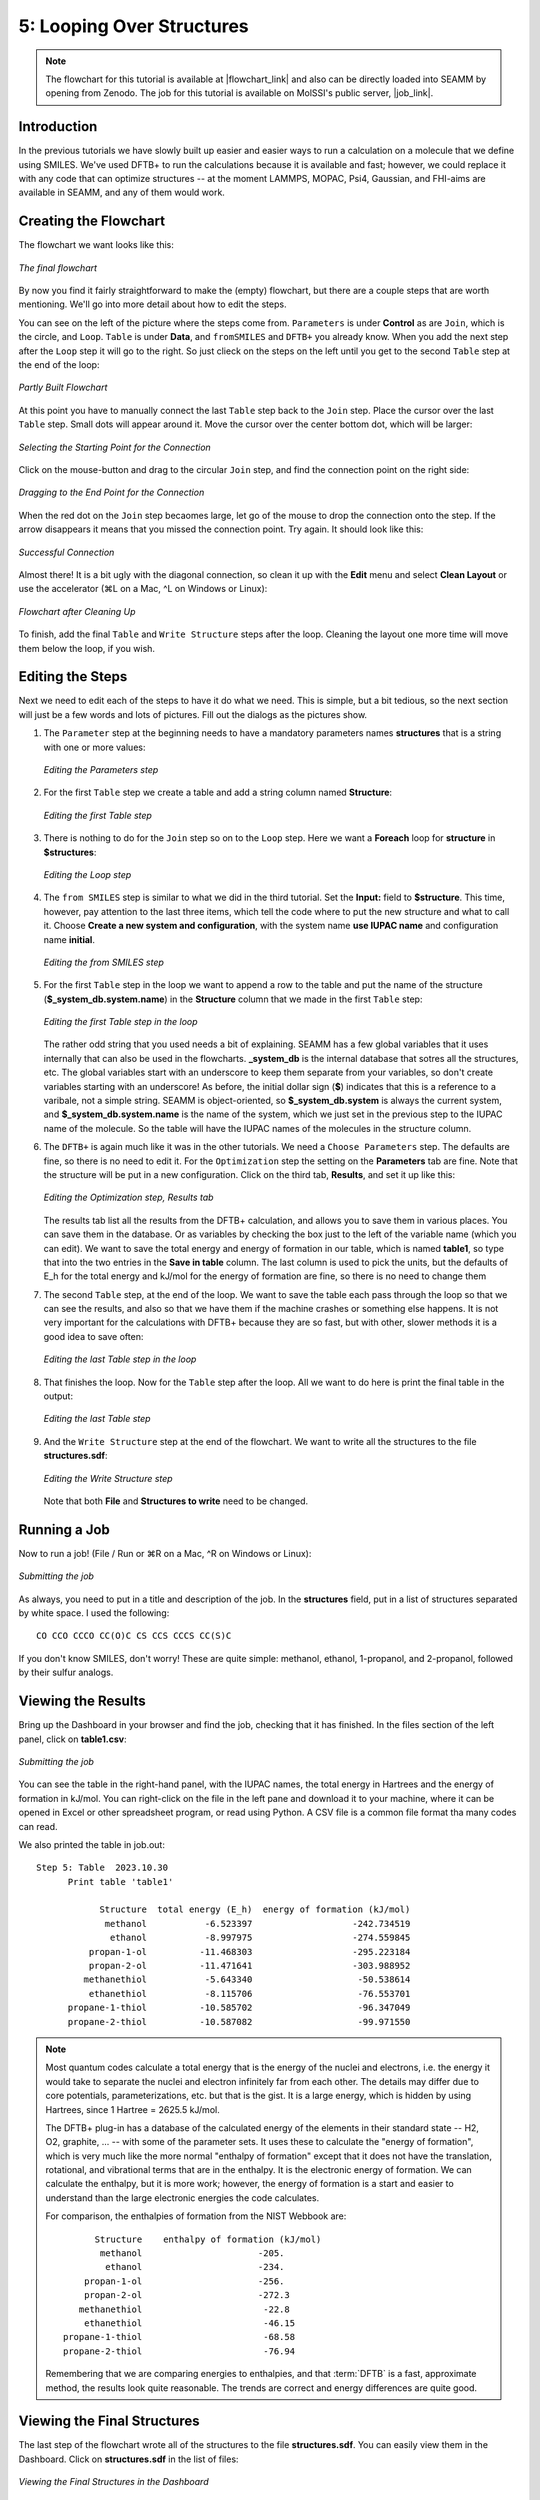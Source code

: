 .. _tutorial-5:

**************************
5: Looping Over Structures
**************************

.. Note::
   The flowchart for this tutorial is available at |flowchart_link| and also can be
   directly loaded into SEAMM by opening from Zenodo. The job for this tutorial is
   available on MolSSI's public server, |job_link|.

Introduction
------------
In the previous tutorials we have slowly built up easier and easier ways to run a
calculation on a molecule that we define using SMILES. We've used DFTB+ to run the
calculations because it is available and fast; however, we could replace it with any code
that can optimize structures -- at the moment LAMMPS, MOPAC, Psi4, Gaussian, and
FHI-aims are available in SEAMM, and any of them would work.

Creating the Flowchart
----------------------

The flowchart we want looks like this:


.. figure:: images/tutorial_5/final_flowchart.png
   :align: center
   :alt: Flowchart

   *The final flowchart*

By now you find it fairly straightforward to make the (empty) flowchart, but there are a
couple steps that are worth mentioning. We'll go into more detail about how to edit the
steps.

You can see on the left of the picture where the steps come from. ``Parameters`` is
under **Control** as are ``Join``, which is the circle, and ``Loop``. ``Table`` is under
**Data**, and ``fromSMILES`` and ``DFTB+`` you already know. When you add the next step
after the ``Loop`` step it will go to the right. So just clieck on the steps on the left
until you get to the second ``Table`` step at the end of the loop:


.. figure:: images/tutorial_5/partial_flowchart.png
   :align: center
   :alt: Job page

   *Partly Built Flowchart*

At this point you have to manually connect the last ``Table`` step back to the ``Join``
step. Place the cursor over the last ``Table`` step. Small dots will appear around
it. Move the cursor over the center bottom dot, which will be larger:

.. figure:: images/tutorial_5/connect-1.png
   :align: center
   :alt: Selecting the connection point

   *Selecting the Starting Point for the Connection*

Click on the mouse-button and drag to the circular ``Join`` step, and find the
connection point on the right side:

.. figure:: images/tutorial_5/connect-2.png
   :align: center
   :alt: Dragging the connection

   *Dragging to the End Point for the Connection*

When the red dot on the ``Join`` step becaomes large, let go of the mouse to drop the
connection onto the step. If the arrow disappears it means that you missed the
connection point. Try again. It should look like this:

.. figure:: images/tutorial_5/connect-3.png
   :align: center
   :alt: Successful connection

   *Successful Connection*

Almost there! It is a bit ugly with the diagonal connection, so clean it up with the
**Edit** menu and select **Clean Layout** or use the accelerator (⌘L on a Mac, ^L on
Windows or Linux):

.. figure:: images/tutorial_5/connect-4.png
   :align: center
   :alt: Clean Flowchart

   *Flowchart after Cleaning Up*

To finish, add the final ``Table`` and ``Write Structure`` steps after the
loop. Cleaning the layout one more time will move them below the loop, if you wish.

Editing the Steps
-----------------
Next we need to edit each of the steps to have it do what we need. This is simple, but a
bit tedious, so the next section will just be a few words and lots of pictures. Fill out
the dialogs as the pictures show.

#. The ``Parameter`` step at the beginning needs to have a mandatory parameters names
   **structures** that is a string with one or more values:

   .. figure:: images/tutorial_5/parameters.png
      :align: center
      :alt: Parameters dialog

      *Editing the Parameters step*

#. For the first ``Table`` step we create a table and add a string column named **Structure**:

   .. figure:: images/tutorial_5/table_1.png
      :align: center
      :alt: Table dialog

      *Editing the first Table step*

#. There is nothing to do for the ``Join`` step so on to the ``Loop`` step. Here we want
   a **Foreach** loop for **structure** in **$structures**:

   .. figure:: images/tutorial_5/loop.png
      :align: center
      :alt: Loop dialog

      *Editing the Loop step*

#. The ``from SMILES`` step is similar to what we did in the third tutorial. Set the
   **Input:** field to **$structure**. This time, however, pay attention to the last
   three items, which tell the code where to put the new structure and what to call
   it. Choose **Create a new system and configuration**, with the system name
   **use IUPAC name** and configuration name **initial**.

   .. figure:: images/tutorial_5/smiles.png
      :align: center
      :alt: Table dialog

      *Editing the from SMILES step*
   
#. For the first ``Table`` step in the loop we want to append a row to the table and put
   the name of the structure (**$_system_db.system.name**) in the **Structure** column
   that we made in the first ``Table`` step:

   .. figure:: images/tutorial_5/table_2.png
      :align: center
      :alt: Table dialog

      *Editing the first Table step in the loop*

   The rather odd string that you used needs a bit of explaining. SEAMM has a few global
   variables that it uses internally that can also be used in the
   flowcharts. **_system_db** is the internal database that sotres all the structures,
   etc. The global variables start with an underscore to keep them separate from your
   variables, so don't create variables starting with an underscore! As before, the
   initial dollar sign (**$**) indicates that this is a reference to a varibale, not a
   simple string. SEAMM is object-oriented, so **$_system_db.system** is always the
   current system, and **$_system_db.system.name** is the name of the system, which we
   just set in the previous step to the IUPAC name of the molecule. So the table will
   have the IUPAC names of the molecules in the structure column.

#. The ``DFTB+`` is again much like it was in the other tutorials. We need a ``Choose
   Parameters`` step. The defaults are fine, so there is no need to edit it. For the
   ``Optimization`` step the setting on the **Parameters** tab are fine. Note that the
   structure will be put in a new configuration. Click on the third tab, **Results**,
   and set it up like this:

   .. figure:: images/tutorial_5/optimization.png
      :align: center
      :alt: Optimization dialog

      *Editing the Optimization step, Results tab*

   The results tab list all the results from the DFTB+ calculation, and allows you to
   save them in various places. You can save them in the database. Or as variables by
   checking the box just to the left of the variable name (which you can edit). We want
   to save the total energy and energy of formation in our table, which is named
   **table1**, so type that into the two entries in the **Save in table** column. The
   last column is used to pick the units, but the defaults of E_h for the total energy
   and kJ/mol for the energy of formation are fine, so there is no need to change them

#. The second ``Table`` step, at the end of the loop. We want to save the table each
   pass through the loop so that we can see the results, and also so that we have them
   if the machine crashes or something else happens. It is not very important for the
   calculations with DFTB+ because they are so fast, but with other, slower methods it
   is a good idea to save often:

   .. figure:: images/tutorial_5/table_3.png
      :align: center
      :alt: Table dialog

      *Editing the last Table step in the loop*

#. That finishes the loop. Now for the ``Table`` step after the loop. All we want to do
   here is print the final table in the output:

   .. figure:: images/tutorial_5/table_4.png
      :align: center
      :alt: Table dialog

      *Editing the last Table step*

#. And the ``Write Structure`` step at the end of the flowchart. We want to write all
   the structures to the file **structures.sdf**:

   .. figure:: images/tutorial_5/write_structure.png
      :align: center
      :alt: Table dialog

      *Editing the Write Structure step*
   
   Note that both **File** and **Structures to write** need to be changed.

Running a Job
-------------

Now to run a job! (File / Run or ⌘R on a Mac, ^R on Windows or Linux):

.. figure:: images/tutorial_5/run.png
   :align: center
   :alt: Run dialog

   *Submitting the job*

As always, you need to put in a title and description of the job. In the **structures**
field, put in a list of structures separated by white space. I used the following::

  CO CCO CCCO CC(O)C CS CCS CCCS CC(S)C

If you don't know SMILES, don't worry! These are quite simple: methanol, ethanol,
1-propanol, and 2-propanol, followed by their sulfur analogs.

Viewing the Results
-------------------
Bring up the Dashboard in your browser and find the job, checking that it has
finished. In the files section of the left panel, click on **table1.csv**:

.. figure:: images/tutorial_5/table.png
   :align: center
   :alt: Run dialog

   *Submitting the job*

You can see the table in the right-hand panel, with the IUPAC names, the total energy in
Hartrees and the energy of formation in kJ/mol. You can right-click on the file in the
left pane and download it to your machine, where it can be opened in Excel or other
spreadsheet program, or read using Python. A CSV file is a common file format tha many
codes can read.

We also printed the table in job.out::

  Step 5: Table  2023.10.30
	Print table 'table1'

	      Structure  total energy (E_h)  energy of formation (kJ/mol)
	       methanol           -6.523397                   -242.734519
		ethanol           -8.997975                   -274.559845
	    propan-1-ol          -11.468303                   -295.223184
	    propan-2-ol          -11.471641                   -303.988952
	   methanethiol           -5.643340                    -50.538614
	    ethanethiol           -8.115706                    -76.553701
	propane-1-thiol          -10.585702                    -96.347049
	propane-2-thiol          -10.587082                    -99.971550

.. Note::
   Most quantum codes calculate a total energy that is the energy of the nuclei
   and electrons, i.e. the energy it would take to separate the nuclei and electron
   infinitely far from each other. The details may differ due to core potentials,
   parameterizations, etc. but that is the gist. It is a large energy,
   which is hidden by using Hartrees, since 1 Hartree = 2625.5 kJ/mol.

   The DFTB+ plug-in has a database of the calculated energy of the elements in their
   standard state -- H2, O2, graphite, ... -- with some of the parameter sets. It uses
   these to calculate the "energy of formation", which is very much like the more normal
   "enthalpy of formation" except that it does not have the translation, rotational, and
   vibrational terms that are in the enthalpy. It is the electronic energy of
   formation. We can calculate the enthalpy, but it is more work; however, the energy of
   formation is a start and easier to understand than the large electronic energies the
   code calculates.

   For comparison, the enthalpies of formation from the NIST Webbook are::

     	      Structure	   enthalpy of formation (kJ/mol)
	       methanol	                     -205.
		ethanol	                     -234.
	    propan-1-ol	                     -256.
	    propan-2-ol	                     -272.3
	   methanethiol	                      -22.8
	    ethanethiol	                      -46.15
	propane-1-thiol	                      -68.58
	propane-2-thiol	                      -76.94

   Remembering that we are comparing energies to enthalpies, and that :term:`DFTB` is a
   fast, approximate method, the results look quite reasonable. The trends are correct
   and energy differences are quite good.

Viewing the Final Structures
----------------------------
The last step of the flowchart wrote all of the structures to the file
**structures.sdf**. You can easily view them in the Dashboard. Click on
**structures.sdf** in the list of files:

.. figure:: images/tutorial_5/structures.png
   :align: center
   :alt: Structures

   *Viewing the Final Structures in the Dashboard*

Some file formats, such as the :term:`SDF file` we used, support multiple structures in a
file. If there is more than one structure, the Dashboard adds a comment at the top of
the window with the number of structures, plus an entry for selecting them. You can
either type in a structure number (between 1 and 16 in this example) or use the up and
down arrows to move through them. We have 16 structures even though we only ran 8
compounds becasue we stored the initial structure from SMILES as well as the optimized
structure from DFTB+ in separate configurations. If you click through them with the up
arrow you will see pairs of structures, with small changes between the first initial
structure and the second optimized structure in each pair.

If you want to know a bit more, download the structure file and examine the contents::

   SEAMM=methanol/initial
    OpenBabel11102306473D

     6  5  0  0  0  0  0  0  0  0999 V2000
       0.9340   -0.0572   -0.0486 C   0  0  0  0  0  4  0  0  0  0  0  0
       0.4606   -0.3516   -1.3546 O   0  0  0  0  0  0  0  0  0  0  0  0
       0.5773   -0.7986    0.6356 H   0  0  0  0  0  0  0  0  0  0  0  0
       0.5773    0.9059    0.2513 H   0  0  0  0  0  0  0  0  0  0  0  0
       2.0040   -0.0572   -0.0486 H   0  0  0  0  0  0  0  0  0  0  0  0
       0.7940    0.3412   -1.9940 H   0  0  0  0  0  0  0  0  0  0  0  0
     1  2  1  0  0  0  0
     1  3  1  0  0  0  0
     1  4  1  0  0  0  0
     1  5  1  0  0  0  0
     2  6  1  0  0  0  0
   M  RAD  1   1   1
   M  END
   $$$$
   SEAMM=methanol/optimized with DFTB/3ob
    OpenBabel11102306473D

     6  5  0  0  0  0  0  0  0  0999 V2000
       0.9319   -0.0533   -0.0713 C   0  0  0  0  0  4  0  0  0  0  0  0
       0.4617   -0.3478   -1.3615 O   0  0  0  0  0  0  0  0  0  0  0  0
       0.5613   -0.8170    0.6180 H   0  0  0  0  0  0  0  0  0  0  0  0
       0.5780    0.9347    0.2742 H   0  0  0  0  0  0  0  0  0  0  0  0
       2.0360   -0.0497   -0.0324 H   0  0  0  0  0  0  0  0  0  0  0  0
       0.7783    0.3156   -1.9864 H   0  0  0  0  0  0  0  0  0  0  0  0
     1  2  1  0  0  0  0
     1  3  1  0  0  0  0
     1  4  1  0  0  0  0
     1  5  1  0  0  0  0
     2  6  1  0  0  0  0
   M  RAD  1   1   1
   M  END
   >  <Fermi level#DFTB+#DFTB/3ob>
   1.3645835502723223

   >  <energy of formation#DFTB+#DFTB/3ob>
   -2.515766177726602

   >  <total energy per formula unit#DFTB+#DFTB/3ob>
   -177.5106672880487

   >  <total energy#DFTB+#DFTB/3ob>
   -177.5106672880487

   $$$$
   SEAMM=ethanol/initial
   ...

The first line for each structure is the name. SEAMM uses the system and configuration
names: ``SEAMM=methanol/initial`` and ``SEAMM=methanol/optimized with DFTB/3ob`` above.
This is followed by the coordinates and bonds. A nice feature of :term:`SDF files<SDF
file>` is that they can contain property data. SEAMM uses this to add the properties
that were requested in the DFTB+ optimization step to the file, labeling them by the
property name, code (DFTB+), and computational model (DFTB/3ob), separated by **#**::

   >  <total energy#DFTB+#DFTB/3ob>
   -177.5106672880487

These energies are in eV, which is the natural unit for DFTB+.  

Topics Covered
--------------

#. Looping over input data.
#. Capturing key results in tables.
#. A start to understanding the energies produced by DFTB+ and other quantum chemistry
   codes.
#. Viewing a set of structures in an :term:`SDF file`.

.. Shortcut link
.. |flowchart_link| raw:: html

   <a href="https://zenodo.org/doi/10.5281/zenodo.5888991" target="_blank">Zenodo</a>

.. |job_link| raw:: html

   <a href="http://molssi10.molssi.org:55055/#/jobs/314" target="_blank">Job 314</a>
